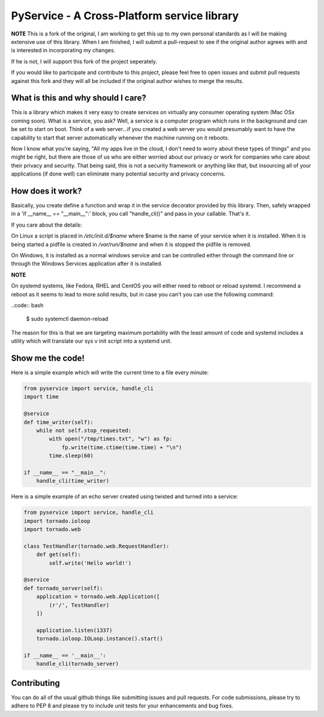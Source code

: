 PyService - A Cross-Platform service library
============================================

**NOTE** This is a fork of the original, I am working to get this up
to my own personal standards as I will be making extensive use of this
library. When I am finished, I will submit a pull-request to see if the
original author agrees with and is interested in incorporating my changes.

If he is not, I will support this fork of the project seperately.

If you would like to participate and contribute to this project, please
feel free to open issues and submit pull requests against this fork and
they will all be included if the original author wishes to merge the results.

What is this and why should I care?
-----------------------------------

This is a library which makes it very easy to create services on virtually
any consumer operating system (Mac OSx coming soon). What is a service, you
ask? Well, a service is a computer program which runs in the background and
can be set to start on boot. Think of a web server...if you created a web
server you would presumably want to have the capability to start that server
automatically whenever the machine running on it reboots.

Now I know what you're saying, "All my apps live in the cloud, I don't need
to worry about these types of things" and you might be right, but there are
those of us who are either worried about our privacy or work for companies
who care about their privacy and security. That being said, this is not a
security framework or anything like that, but insourcing all of your
applications (if done well) can eliminate many potential security and
privacy concerns.

How does it work?
-----------------

Basically, you create define a function and wrap it in the service
decorator provided by this library. Then, safely wrapped in a
'if __name__ == "__main__":' block, you call "handle_cli()" and pass
in your callable. That's it.

If you care about the details:

On Linux a script is placed in `/etc/init.d/$name` where $name is the
name of your service when it is installed. When it is being started a
pidfile is created in `/var/run/$name` and when it is stopped the
pidfile is removed.

On Windows, it is installed as a normal windows service and can be controlled
either through the command line or through the Windows Services application
after it is installed.

**NOTE**

On systemd systems, like Fedora, RHEL and CentOS you will either need to
reboot or reload systemd. I recommend a reboot as it seems to lead to more
solid results, but in case you can't you can use the following command:

..code:: bash

    $ sudo systemctl daemon-reload

The reason for this is that we are targeting maximum portability with the
least amount of code and systemd includes a utility which will translate
our sys v init script into a systemd unit. 

Show me the code!
-----------------

Here is a simple example which will write the current time to a file
every minute:

.. code:: python

    from pyservice import service, handle_cli
    import time
    
    @service
    def time_writer(self):
        while not self.stop_requested:
            with open("/tmp/times.txt", "w") as fp:
                fp.write(time.ctime(time.time) + "\n")
            time.sleep(60)
    
    if __name__ == "__main__":
        handle_cli(time_writer)

Here is a simple example of an echo server created using twisted and turned
into a service:

.. code:: python

    from pyservice import service, handle_cli
    import tornado.ioloop
    import tornado.web

    class TestHandler(tornado.web.RequestHandler):
        def get(self):
            self.write('Hello world!')

    @service
    def tornado_server(self):
        application = tornado.web.Application([
            (r'/', TestHandler)
        ])

        application.listen(1337)
        tornado.ioloop.IOLoop.instance().start()

    if __name__ == '__main__':
        handle_cli(tornado_server)

Contributing
------------

You can do all of the usual github things like submitting issues and
pull requests. For code submissions, please try to adhere to PEP 8 and
please try to include unit tests for your enhancements and bug fixes.

